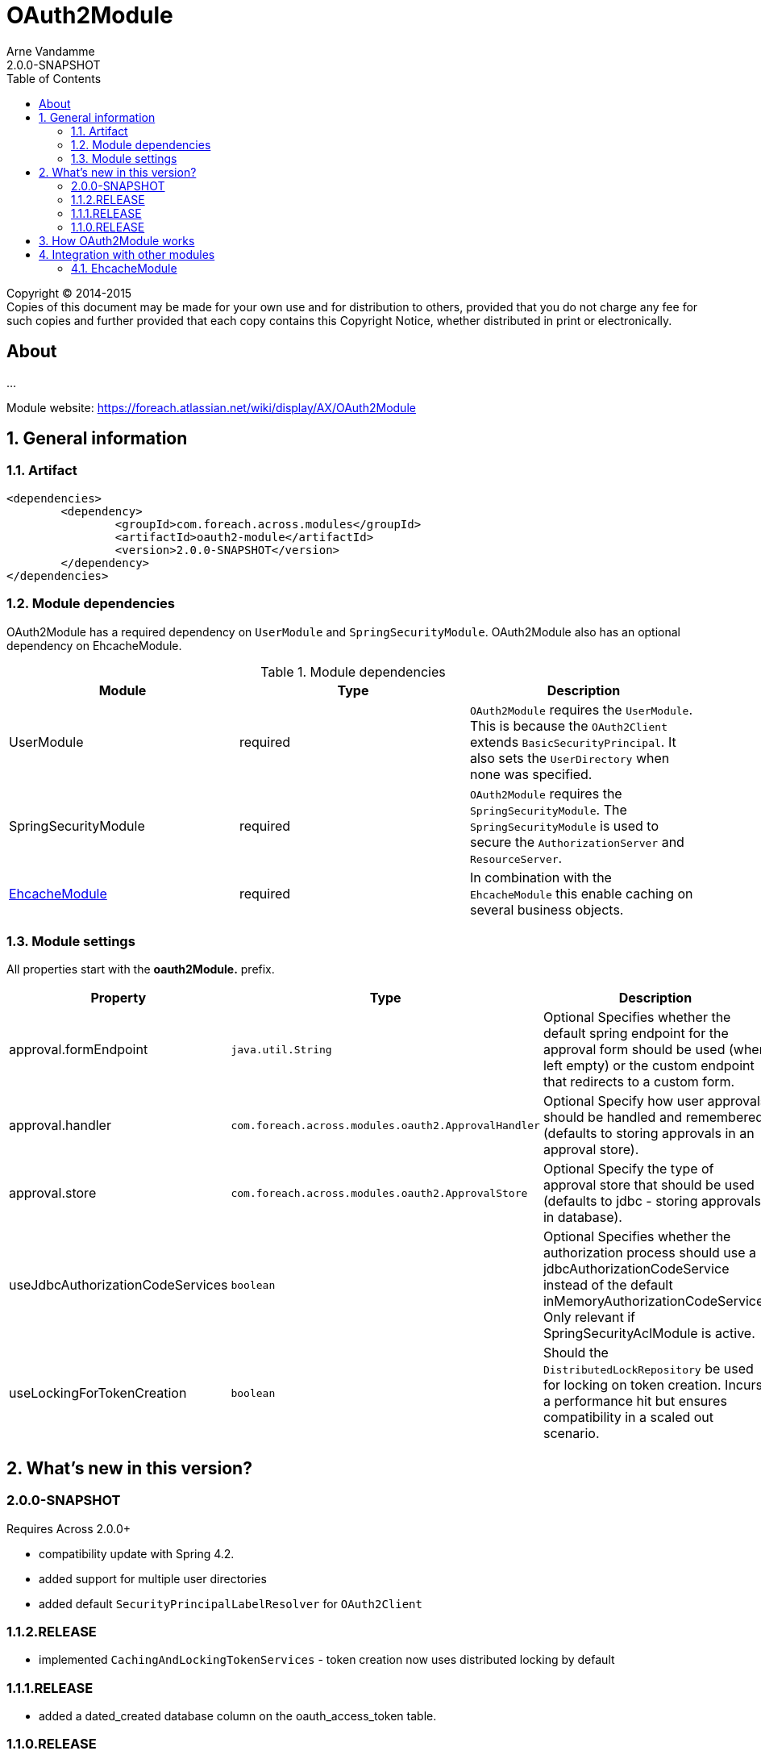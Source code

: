 = OAuth2Module
Arne Vandamme
2.0.0-SNAPSHOT
:toc: left
:sectanchors:
:module-version: 2.0.0-SNAPSHOT
:module-name: OAuth2Module
:module-artifact: oauth2-module
:module-url: https://foreach.atlassian.net/wiki/display/AX/OAuth2Module
[copyright,verbatim]
--
Copyright (C) 2014-2015 +
[small]#Copies of this document may be made for your own use and for distribution to others, provided that you do not charge any fee for such copies and further provided that each copy contains this Copyright Notice, whether distributed in print or electronically.#
--

[abstract]
== About
...

Module website: {module-url}

:numbered:
== General information

=== Artifact
[source,xml,indent=0]
[subs="verbatim,quotes,attributes"]
----
	<dependencies>
		<dependency>
			<groupId>com.foreach.across.modules</groupId>
			<artifactId>{module-artifact}</artifactId>
			<version>{module-version}</version>
		</dependency>
	</dependencies>
----

=== Module dependencies

{module-name} has a required dependency on `UserModule` and `SpringSecurityModule`. {module-name} also has an optional dependency on EhcacheModule.

.Module dependencies
|===
|Module |Type |Description

|UserModule
|required
|`OAuth2Module` requires the `UserModule`. This is because the `OAuth2Client` extends `BasicSecurityPrincipal`.
It also sets the `UserDirectory` when none was specified.

|SpringSecurityModule
|required
|`OAuth2Module` requires the `SpringSecurityModule`. The `SpringSecurityModule` is used to secure the `AuthorizationServer` and `ResourceServer`.

|<<integration:ehcache,EhcacheModule>>
|required
|In combination with the `EhcacheModule` this enable caching on several business objects.

|===

=== Module settings

All properties start with the *oauth2Module.* prefix.

|===
|Property |Type |Description |Default

|approval.formEndpoint
|`java.util.String`
|Optional Specifies whether the default spring endpoint for the approval form should be used (when left empty) or the custom endpoint that redirects to a custom form.
|""

|approval.handler
|`com.foreach.across.modules.oauth2.ApprovalHandler`
|Optional Specify how user approvals should be handled and remembered (defaults to storing approvals in an approval store).
|_APPROVAL_STORE_

|approval.store
|`com.foreach.across.modules.oauth2.ApprovalStore`
|Optional Specify the type of approval store that should be used (defaults to jdbc - storing approvals in database).
|_JDBC_

|useJdbcAuthorizationCodeServices
|`boolean`
|Optional Specifies whether the authorization process should use a jdbcAuthorizationCodeService instead of the default inMemoryAuthorizationCodeService.
Only relevant if SpringSecurityAclModule is active.
|_false_

|useLockingForTokenCreation
|`boolean`
|Should the `DistributedLockRepository` be used for locking on token creation.
Incurs a performance hit but ensures compatibility in a scaled out scenario.
|_true_

|===

== What's new in this version?
:numbered!:
=== 2.0.0-SNAPSHOT
Requires Across 2.0.0+

* compatibility update with Spring 4.2.
* added support for multiple user directories
* added default `SecurityPrincipalLabelResolver` for `OAuth2Client`

=== 1.1.2.RELEASE
* implemented `CachingAndLockingTokenServices` - token creation now uses distributed locking by default

=== 1.1.1.RELEASE
* added a dated_created database column on the oauth_access_token table.

=== 1.1.0.RELEASE
Initial public release available on http://search.maven.org/[Maven central].

:numbered:
== How {module-name} works

TODO

== Integration with other modules

[[integration:ehcache]]
==== EhcacheModule

The `OAuth2Module` will automatically use caching on `OAuth2Client` objects and access tokens when a cache with the following names are found:

* oauth2ClientCache
* oauth2AuthenticationByAccessTokenCache

.Example ehcache configuration
[source,java,indent=0]
[subs="verbatim,quotes,attributes"]
----

    <cache name="oauth2ClientCache" statistics="true" maxElementsInMemory="10"
     timeToLiveSeconds="3600" memoryStoreEvictionPolicy="LRU">
    </cache>
    <cache name="oauth2AuthenticationByAccessTokenCache" statistics="true" maxElementsInMemory="100"
     timeToLiveSeconds="3600" memoryStoreEvictionPolicy="LRU">
    </cache>
----